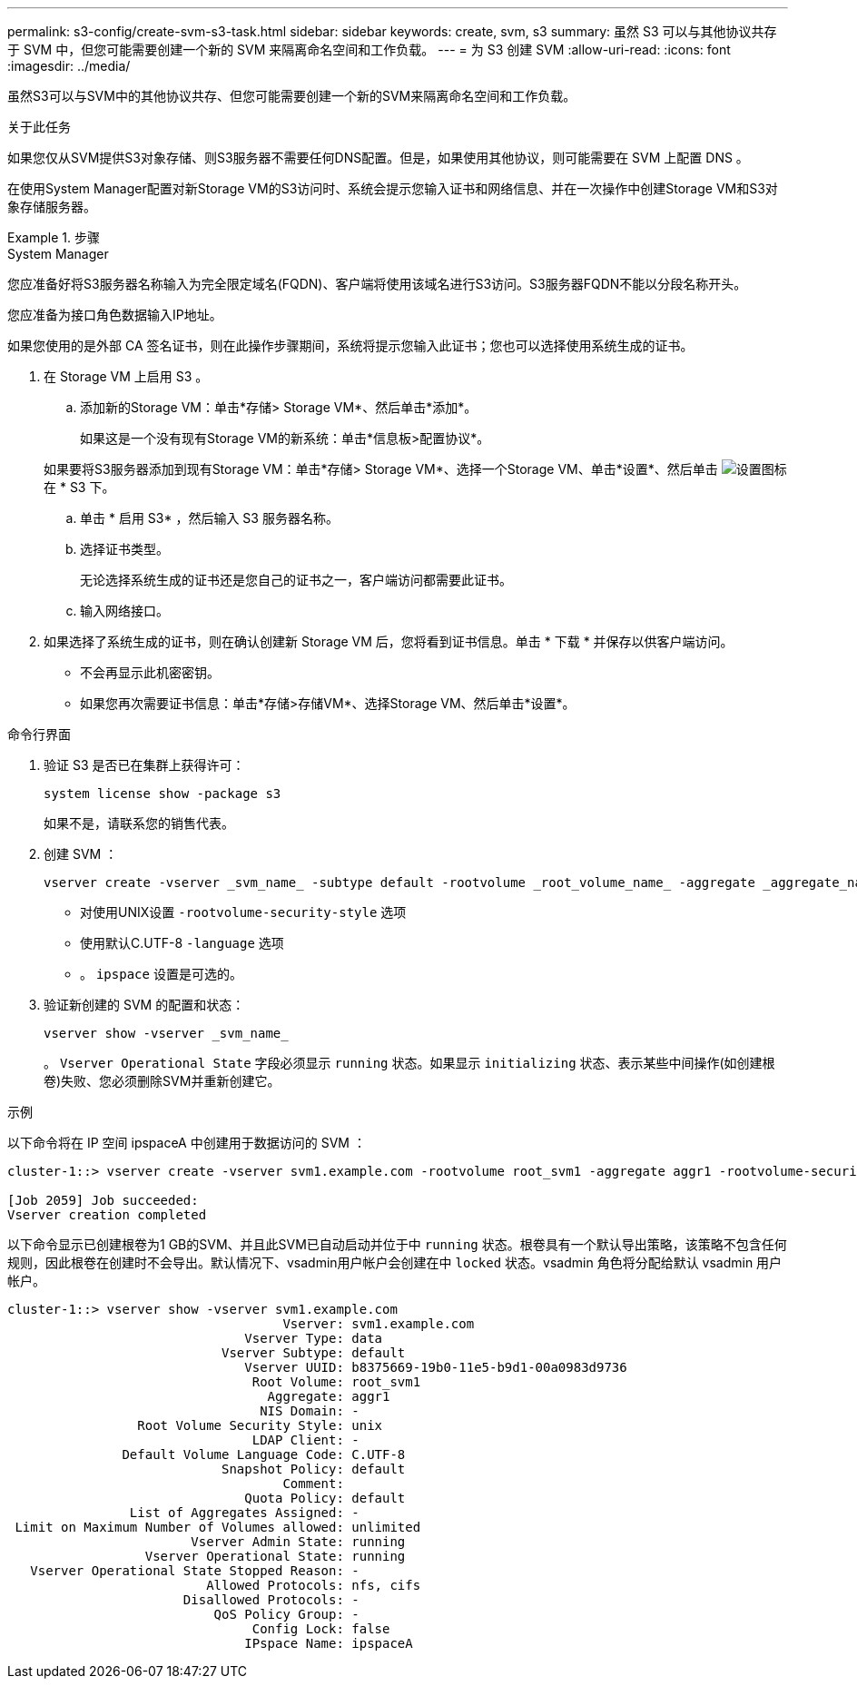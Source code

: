 ---
permalink: s3-config/create-svm-s3-task.html 
sidebar: sidebar 
keywords: create, svm, s3 
summary: 虽然 S3 可以与其他协议共存于 SVM 中，但您可能需要创建一个新的 SVM 来隔离命名空间和工作负载。 
---
= 为 S3 创建 SVM
:allow-uri-read: 
:icons: font
:imagesdir: ../media/


[role="lead"]
虽然S3可以与SVM中的其他协议共存、但您可能需要创建一个新的SVM来隔离命名空间和工作负载。

.关于此任务
如果您仅从SVM提供S3对象存储、则S3服务器不需要任何DNS配置。但是，如果使用其他协议，则可能需要在 SVM 上配置 DNS 。

在使用System Manager配置对新Storage VM的S3访问时、系统会提示您输入证书和网络信息、并在一次操作中创建Storage VM和S3对象存储服务器。

.步骤
[role="tabbed-block"]
====
.System Manager
--
您应准备好将S3服务器名称输入为完全限定域名(FQDN)、客户端将使用该域名进行S3访问。S3服务器FQDN不能以分段名称开头。

您应准备为接口角色数据输入IP地址。

如果您使用的是外部 CA 签名证书，则在此操作步骤期间，系统将提示您输入此证书；您也可以选择使用系统生成的证书。

. 在 Storage VM 上启用 S3 。
+
.. 添加新的Storage VM：单击*存储> Storage VM*、然后单击*添加*。
+
如果这是一个没有现有Storage VM的新系统：单击*信息板>配置协议*。

+
如果要将S3服务器添加到现有Storage VM：单击*存储> Storage VM*、选择一个Storage VM、单击*设置*、然后单击 image:icon_gear.gif["设置图标"] 在 * S3 下。

.. 单击 * 启用 S3* ，然后输入 S3 服务器名称。
.. 选择证书类型。
+
无论选择系统生成的证书还是您自己的证书之一，客户端访问都需要此证书。

.. 输入网络接口。


. 如果选择了系统生成的证书，则在确认创建新 Storage VM 后，您将看到证书信息。单击 * 下载 * 并保存以供客户端访问。
+
** 不会再显示此机密密钥。
** 如果您再次需要证书信息：单击*存储>存储VM*、选择Storage VM、然后单击*设置*。




--
.命令行界面
--
. 验证 S3 是否已在集群上获得许可：
+
[source, cli]
----
system license show -package s3
----
+
如果不是，请联系您的销售代表。

. 创建 SVM ：
+
[source, cli]
----
vserver create -vserver _svm_name_ -subtype default -rootvolume _root_volume_name_ -aggregate _aggregate_name_ -rootvolume-security-style unix -language C.UTF-8 -data-services _data-s3-server_ -ipspace _ipspace_name_
----
+
** 对使用UNIX设置 `-rootvolume-security-style` 选项
** 使用默认C.UTF-8 `-language` 选项
** 。 `ipspace` 设置是可选的。


. 验证新创建的 SVM 的配置和状态：
+
[source, cli]
----
vserver show -vserver _svm_name_
----
+
。 `Vserver Operational State` 字段必须显示 `running` 状态。如果显示 `initializing` 状态、表示某些中间操作(如创建根卷)失败、您必须删除SVM并重新创建它。



.示例
以下命令将在 IP 空间 ipspaceA 中创建用于数据访问的 SVM ：

[listing]
----
cluster-1::> vserver create -vserver svm1.example.com -rootvolume root_svm1 -aggregate aggr1 -rootvolume-security-style unix -language C.UTF-8 -data-services _data-s3-server_ -ipspace ipspaceA

[Job 2059] Job succeeded:
Vserver creation completed
----
以下命令显示已创建根卷为1 GB的SVM、并且此SVM已自动启动并位于中 `running` 状态。根卷具有一个默认导出策略，该策略不包含任何规则，因此根卷在创建时不会导出。默认情况下、vsadmin用户帐户会创建在中 `locked` 状态。vsadmin 角色将分配给默认 vsadmin 用户帐户。

[listing]
----
cluster-1::> vserver show -vserver svm1.example.com
                                    Vserver: svm1.example.com
                               Vserver Type: data
                            Vserver Subtype: default
                               Vserver UUID: b8375669-19b0-11e5-b9d1-00a0983d9736
                                Root Volume: root_svm1
                                  Aggregate: aggr1
                                 NIS Domain: -
                 Root Volume Security Style: unix
                                LDAP Client: -
               Default Volume Language Code: C.UTF-8
                            Snapshot Policy: default
                                    Comment:
                               Quota Policy: default
                List of Aggregates Assigned: -
 Limit on Maximum Number of Volumes allowed: unlimited
                        Vserver Admin State: running
                  Vserver Operational State: running
   Vserver Operational State Stopped Reason: -
                          Allowed Protocols: nfs, cifs
                       Disallowed Protocols: -
                           QoS Policy Group: -
                                Config Lock: false
                               IPspace Name: ipspaceA
----
--
====